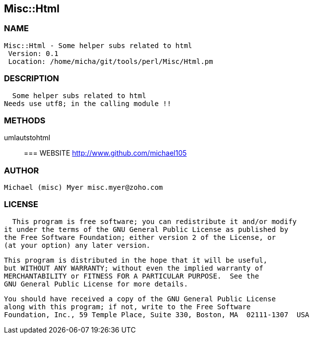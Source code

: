 

== Misc::Html 

=== NAME
 Misc::Html - Some helper subs related to html 
  Version: 0.1 
  Location: /home/micha/git/tools/perl/Misc/Html.pm


=== DESCRIPTION
  Some helper subs related to html 
Needs use utf8; in the calling module !!


=== METHODS

umlautstohtml::
   




=== WEBSITE
  http://www.github.com/michael105

=== AUTHOR
  Michael (misc) Myer misc.myer@zoho.com

=== LICENSE
  
      This program is free software; you can redistribute it and/or modify
    it under the terms of the GNU General Public License as published by
    the Free Software Foundation; either version 2 of the License, or
    (at your option) any later version.

    This program is distributed in the hope that it will be useful,
    but WITHOUT ANY WARRANTY; without even the implied warranty of
    MERCHANTABILITY or FITNESS FOR A PARTICULAR PURPOSE.  See the
    GNU General Public License for more details.

    You should have received a copy of the GNU General Public License
    along with this program; if not, write to the Free Software
    Foundation, Inc., 59 Temple Place, Suite 330, Boston, MA  02111-1307  USA

  

  

